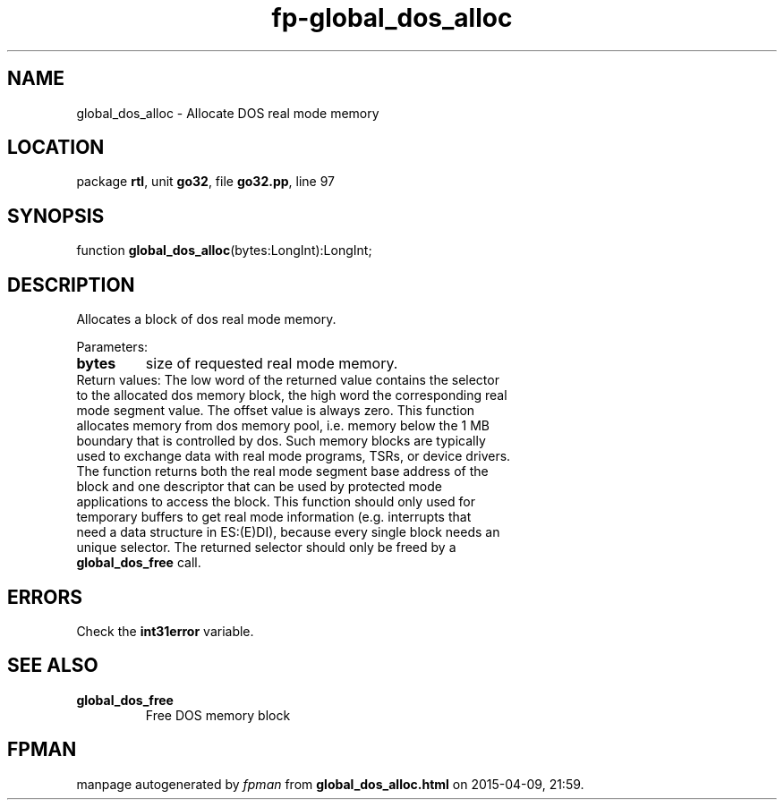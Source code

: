 .\" file autogenerated by fpman
.TH "fp-global_dos_alloc" 3 "2014-03-14" "fpman" "Free Pascal Programmer's Manual"
.SH NAME
global_dos_alloc - Allocate DOS real mode memory
.SH LOCATION
package \fBrtl\fR, unit \fBgo32\fR, file \fBgo32.pp\fR, line 97
.SH SYNOPSIS
function \fBglobal_dos_alloc\fR(bytes:LongInt):LongInt;
.SH DESCRIPTION
Allocates a block of dos real mode memory.

Parameters:

.TP
.B bytes
size of requested real mode memory.
.TP 0
Return values: The low word of the returned value contains the selector to the allocated dos memory block, the high word the corresponding real mode segment value. The offset value is always zero. This function allocates memory from dos memory pool, i.e. memory below the 1 MB boundary that is controlled by dos. Such memory blocks are typically used to exchange data with real mode programs, TSRs, or device drivers. The function returns both the real mode segment base address of the block and one descriptor that can be used by protected mode applications to access the block. This function should only used for temporary buffers to get real mode information (e.g. interrupts that need a data structure in ES:(E)DI), because every single block needs an unique selector. The returned selector should only be freed by a \fBglobal_dos_free\fR call.


.SH ERRORS
Check the \fBint31error\fR variable.


.SH SEE ALSO
.TP
.B global_dos_free
Free DOS memory block

.SH FPMAN
manpage autogenerated by \fIfpman\fR from \fBglobal_dos_alloc.html\fR on 2015-04-09, 21:59.

